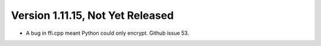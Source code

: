 Version 1.11.15, Not Yet Released
^^^^^^^^^^^^^^^^^^^^^^^^^^^^^^^^^^^^^^^^

* A bug in ffi.cpp meant Python could only encrypt. Github issue 53.

